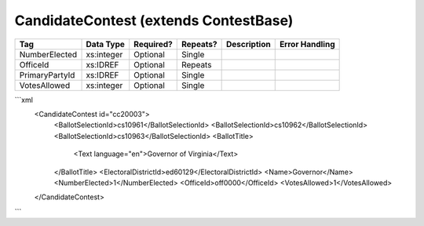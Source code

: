 CandidateContest (extends ContestBase)
======================================

+--------------------------------+----------------------------------------------------+--------------+------------+--------------------------------------------------------------+----------------------------------------------------+
| Tag                            | Data Type                                          | Required?    | Repeats?   |                                                  Description |                                     Error Handling |
|                                |                                                    |              |            |                                                              |                                                    |
+================================+====================================================+==============+============+==============================================================+====================================================+
| NumberElected                  | xs:integer                                         | Optional     | Single     |                                                              |                                                    |
+--------------------------------+----------------------------------------------------+--------------+------------+--------------------------------------------------------------+----------------------------------------------------+
| OfficeId                       | xs:IDREF                                           | Optional     | Repeats    |                                                              |                                                    |
+--------------------------------+----------------------------------------------------+--------------+------------+--------------------------------------------------------------+----------------------------------------------------+
| PrimaryPartyId                 | xs:IDREF                                           | Optional     | Single     |                                                              |                                                    |
+--------------------------------+----------------------------------------------------+--------------+------------+--------------------------------------------------------------+----------------------------------------------------+
| VotesAllowed                   | xs:integer                                         | Optional     | Single     |                                                              |                                                    |
+--------------------------------+----------------------------------------------------+--------------+------------+--------------------------------------------------------------+----------------------------------------------------+
```xml
  <CandidateContest id="cc20003">
    <BallotSelectionId>cs10961</BallotSelectionId>
    <BallotSelectionId>cs10962</BallotSelectionId>
    <BallotSelectionId>cs10963</BallotSelectionId>
    <BallotTitle>
      <Text language="en">Governor of Virginia</Text>
    </BallotTitle>
    <ElectoralDistrictId>ed60129</ElectoralDistrictId>
    <Name>Governor</Name>
    <NumberElected>1</NumberElected>
    <OfficeId>off0000</OfficeId>
    <VotesAllowed>1</VotesAllowed>
  </CandidateContest>
  
```
